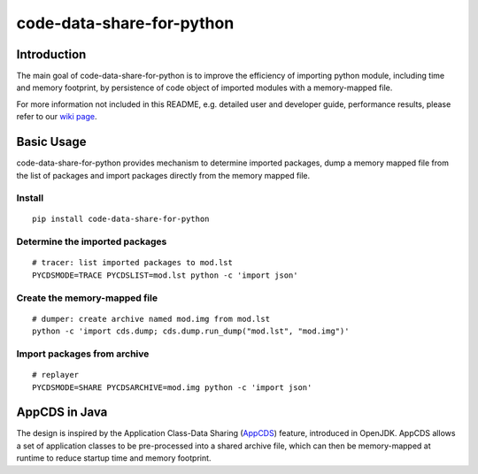 code-data-share-for-python
~~~~~~~~~~~~~~~~~~~~~~~~~~

.. image:: https://img.shields.io/pypi/pyversions/code-data-share-for-python
.. image:: https://img.shields.io/pypi/implementation/code-data-share-for-python
.. image:: https://img.shields.io/badge/platform-linux--64%20%7C%20osx--64-lightgrey

Introduction
============

The main goal of code-data-share-for-python is to improve the efficiency
of importing python module, including time and memory footprint,
by persistence of code object of imported modules
with a memory-mapped file.

For more information not included in this README,
e.g. detailed user and developer guide, performance results,
please refer to our `wiki page`_.

.. _wiki page: https://github.com/alibaba/code-data-share-for-python/wiki

Basic Usage
===========================

code-data-share-for-python provides mechanism to
determine imported packages,
dump a memory mapped file from the list of packages
and import packages directly from the memory mapped file.


Install
-------
::

    pip install code-data-share-for-python

Determine the imported packages
-------------------------------
::

    # tracer: list imported packages to mod.lst
    PYCDSMODE=TRACE PYCDSLIST=mod.lst python -c 'import json'

Create the memory-mapped file
-----------------------------
::

    # dumper: create archive named mod.img from mod.lst
    python -c 'import cds.dump; cds.dump.run_dump("mod.lst", "mod.img")'

Import packages from archive
----------------------------
::

    # replayer
    PYCDSMODE=SHARE PYCDSARCHIVE=mod.img python -c 'import json'

AppCDS in Java
==============

The design is inspired by the Application Class-Data Sharing (AppCDS_) feature,
introduced in OpenJDK.
AppCDS allows a set of application classes to be pre-processed into a shared archive file,
which can then be memory-mapped at runtime to reduce startup time and memory footprint.

.. _AppCDS: https://openjdk.java.net/jeps/310
